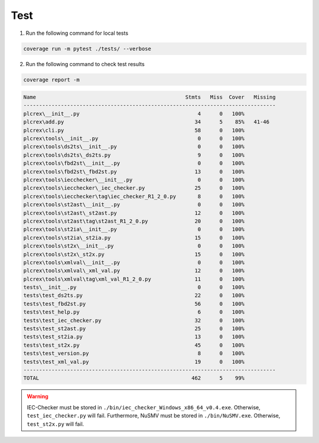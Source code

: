 Test
====

.. test:

1. Run the following command for local tests

.. code:: console

    coverage run -m pytest ./tests/ --verbose

2. Run the following command to check test results

.. code:: console

    coverage report -m

.. code:: console

        Name                                                Stmts   Miss  Cover   Missing
        ---------------------------------------------------------------------------------
        plcrex\__init__.py                                      4      0   100%
        plcrex\add.py                                          34      5    85%   41-46
        plcrex\cli.py                                          58      0   100%
        plcrex\tools\__init__.py                                0      0   100%
        plcrex\tools\ds2ts\__init__.py                          0      0   100%
        plcrex\tools\ds2ts\_ds2ts.py                            9      0   100%
        plcrex\tools\fbd2st\__init__.py                         0      0   100%
        plcrex\tools\fbd2st\_fbd2st.py                         13      0   100%
        plcrex\tools\iecchecker\__init__.py                     0      0   100%
        plcrex\tools\iecchecker\_iec_checker.py                25      0   100%
        plcrex\tools\iecchecker\tag\iec_checker_R1_2_0.py       8      0   100%
        plcrex\tools\st2ast\__init__.py                         0      0   100%
        plcrex\tools\st2ast\_st2ast.py                         12      0   100%
        plcrex\tools\st2ast\tag\st2ast_R1_2_0.py               20      0   100%
        plcrex\tools\st2ia\__init__.py                          0      0   100%
        plcrex\tools\st2ia\_st2ia.py                           15      0   100%
        plcrex\tools\st2x\__init__.py                           0      0   100%
        plcrex\tools\st2x\_st2x.py                             15      0   100%
        plcrex\tools\xmlval\__init__.py                         0      0   100%
        plcrex\tools\xmlval\_xml_val.py                        12      0   100%
        plcrex\tools\xmlval\tag\xml_val_R1_2_0.py              11      0   100%
        tests\__init__.py                                       0      0   100%
        tests\test_ds2ts.py                                    22      0   100%
        tests\test_fbd2st.py                                   56      0   100%
        tests\test_help.py                                      6      0   100%
        tests\test_iec_checker.py                              32      0   100%
        tests\test_st2ast.py                                   25      0   100%
        tests\test_st2ia.py                                    13      0   100%
        tests\test_st2x.py                                     45      0   100%
        tests\test_version.py                                   8      0   100%
        tests\test_xml_val.py                                  19      0   100%
        ---------------------------------------------------------------------------------
        TOTAL                                                 462      5    99%


.. warning::
    IEC-Checker must be stored in ``./bin/iec_checker_Windows_x86_64_v0.4.exe``. Otherwise, ``test_iec_checker.py`` will fail.
    Furthermore, NuSMV must be stored in ``./bin/NuSMV.exe``. Otherwise, ``test_st2x.py`` will fail.


